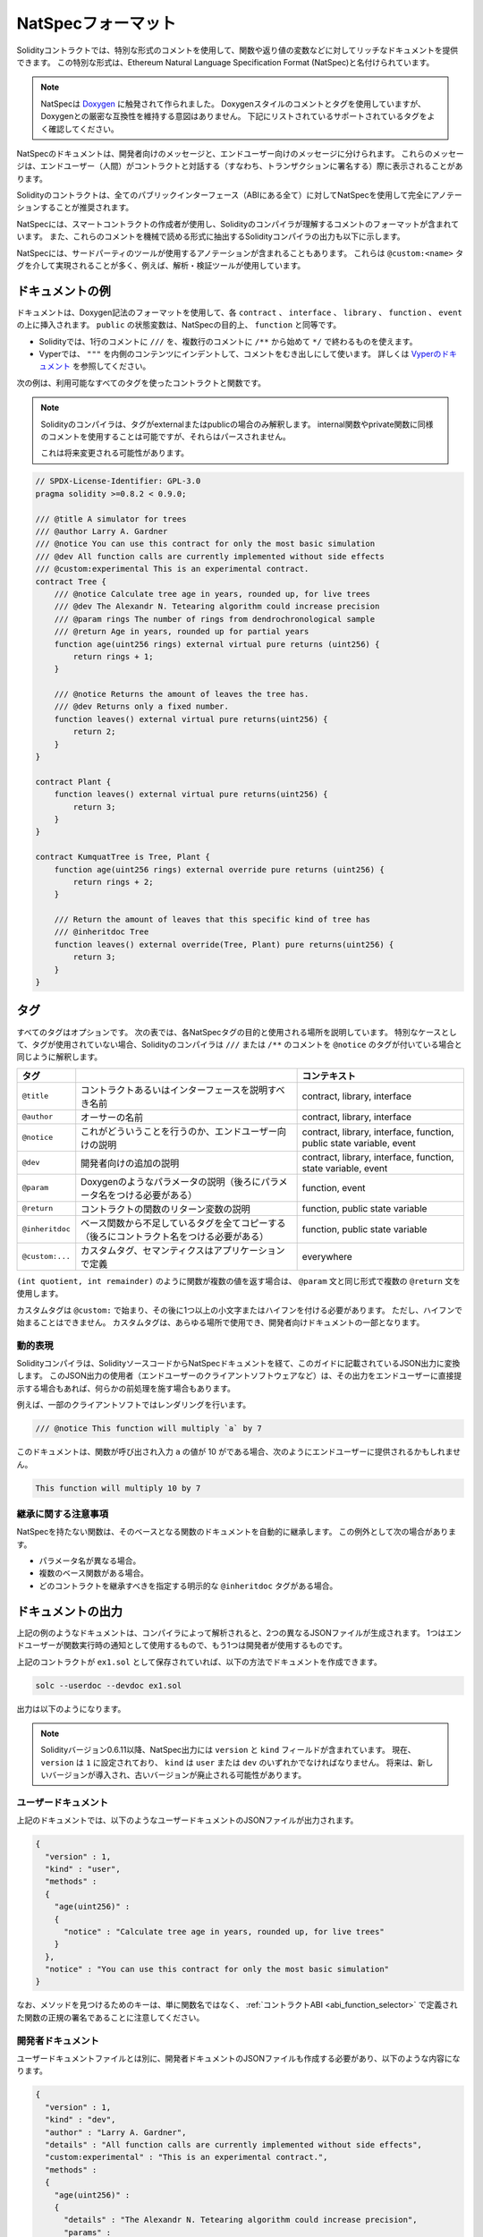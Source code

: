 .. _natspec:

###################
NatSpecフォーマット
###################

Solidityコントラクトでは、特別な形式のコメントを使用して、関数や返り値の変数などに対してリッチなドキュメントを提供できます。
この特別な形式は、Ethereum Natural Language Specification Format (NatSpec)と名付けられています。

.. note::

  NatSpecは `Doxygen <https://en.wikipedia.org/wiki/Doxygen>`_ に触発されて作られました。
  Doxygenスタイルのコメントとタグを使用していますが、Doxygenとの厳密な互換性を維持する意図はありません。
  下記にリストされているサポートされているタグをよく確認してください。

NatSpecのドキュメントは、開発者向けのメッセージと、エンドユーザー向けのメッセージに分けられます。
これらのメッセージは、エンドユーザー（人間）がコントラクトと対話する（すなわち、トランザクションに署名する）際に表示されることがあります。

Solidityのコントラクトは、全てのパブリックインターフェース（ABIにある全て）に対してNatSpecを使用して完全にアノテーションすることが推奨されます。

.. NatSpec includes the formatting for comments that the smart contract author will use, and which are understood by the Solidity compiler.
.. Also detailed below is output of the Solidity compiler, which extracts these comments into a machine-readable format.

NatSpecには、スマートコントラクトの作成者が使用し、Solidityのコンパイラが理解するコメントのフォーマットが含まれています。
また、これらのコメントを機械で読める形式に抽出するSolidityコンパイラの出力も以下に示します。

.. These are most likely accomplished via the ``@custom:<name>`` tag, and a good use case is analysis and verification tools.

NatSpecには、サードパーティのツールが使用するアノテーションが含まれることもあります。
これらは ``@custom:<name>`` タグを介して実現されることが多く、例えば、解析・検証ツールが使用しています。

.. _header-doc-example:

ドキュメントの例
================

.. Documentation is inserted above each ``contract``, ``interface``, ``library``, ``function``, and ``event`` using the Doxygen notation format.
.. A ``public`` state variable is equivalent to a ``function`` for the purposes of NatSpec.

ドキュメントは、Doxygen記法のフォーマットを使用して、各 ``contract`` 、 ``interface`` 、 ``library`` 、 ``function`` 、 ``event`` の上に挿入されます。
``public`` の状態変数は、NatSpecの目的上、 ``function`` と同等です。

- Solidityでは、1行のコメントに ``///`` を、複数行のコメントに ``/**`` から始めて ``*/`` で終わるものを使えます。
- Vyperでは、 ``"""`` を内側のコンテンツにインデントして、コメントをむき出しにして使います。
  詳しくは `Vyperのドキュメント <https://docs.vyperlang.org/en/latest/natspec.html>`_ を参照してください。

.. The following example shows a contract and a function using all available tags.

次の例は、利用可能なすべてのタグを使ったコントラクトと関数です。

.. note::

  Solidityのコンパイラは、タグがexternalまたはpublicの場合のみ解釈します。
  internal関数やprivate関数に同様のコメントを使用することは可能ですが、それらはパースされません。

  これは将来変更される可能性があります。

.. code-block:: Solidity

    // SPDX-License-Identifier: GPL-3.0
    pragma solidity >=0.8.2 < 0.9.0;

    /// @title A simulator for trees
    /// @author Larry A. Gardner
    /// @notice You can use this contract for only the most basic simulation
    /// @dev All function calls are currently implemented without side effects
    /// @custom:experimental This is an experimental contract.
    contract Tree {
        /// @notice Calculate tree age in years, rounded up, for live trees
        /// @dev The Alexandr N. Tetearing algorithm could increase precision
        /// @param rings The number of rings from dendrochronological sample
        /// @return Age in years, rounded up for partial years
        function age(uint256 rings) external virtual pure returns (uint256) {
            return rings + 1;
        }

        /// @notice Returns the amount of leaves the tree has.
        /// @dev Returns only a fixed number.
        function leaves() external virtual pure returns(uint256) {
            return 2;
        }
    }

    contract Plant {
        function leaves() external virtual pure returns(uint256) {
            return 3;
        }
    }

    contract KumquatTree is Tree, Plant {
        function age(uint256 rings) external override pure returns (uint256) {
            return rings + 2;
        }

        /// Return the amount of leaves that this specific kind of tree has
        /// @inheritdoc Tree
        function leaves() external override(Tree, Plant) pure returns(uint256) {
            return 3;
        }
    }

.. _header-tags:

タグ
====

すべてのタグはオプションです。
次の表では、各NatSpecタグの目的と使用される場所を説明しています。
特別なケースとして、タグが使用されていない場合、Solidityのコンパイラは ``///`` または ``/**`` のコメントを ``@notice`` のタグが付いている場合と同じように解釈します。

================= ============================================================================================ =============================
タグ                                                                                                           コンテキスト 
================= ============================================================================================ =============================
``@title``        コントラクトあるいはインターフェースを説明すべき名前                                         contract, library, interface
``@author``       オーサーの名前                                                                               contract, library, interface
``@notice``       これがどういうことを行うのか、エンドユーザー向けの説明                                       contract, library, interface, function, public state variable, event
``@dev``          開発者向けの追加の説明                                                                       contract, library, interface, function, state variable, event
``@param``        Doxygenのようなパラメータの説明（後ろにパラメータ名をつける必要がある）                      function, event
``@return``       コントラクトの関数のリターン変数の説明                                                       function, public state variable
``@inheritdoc``   ベース関数から不足しているタグを全てコピーする（後ろにコントラクト名をつける必要がある）     function, public state variable
``@custom:...``   カスタムタグ、セマンティクスはアプリケーションで定義                                         everywhere
================= ============================================================================================ =============================

``(int quotient, int remainder)`` のように関数が複数の値を返す場合は、 ``@param`` 文と同じ形式で複数の ``@return`` 文を使用します。

.. They can be used everywhere and are part of the developer documentation.

カスタムタグは ``@custom:`` で始まり、その後に1つ以上の小文字またはハイフンを付ける必要があります。
ただし、ハイフンで始まることはできません。
カスタムタグは、あらゆる場所で使用でき、開発者向けドキュメントの一部となります。

.. _header-dynamic:

.. Dynamic expressions

動的表現
--------

Solidityコンパイラは、SolidityソースコードからNatSpecドキュメントを経て、このガイドに記載されているJSON出力に変換します。
このJSON出力の使用者（エンドユーザーのクライアントソフトウェアなど）は、その出力をエンドユーザーに直接提示する場合もあれば、何らかの前処理を施す場合もあります。

例えば、一部のクライアントソフトではレンダリングを行います。

.. code:: Solidity

   /// @notice This function will multiply `a` by 7

このドキュメントは、関数が呼び出され入力 ``a`` の値が 10 がである場合、次のようにエンドユーザーに提供されるかもしれません。

.. code:: text

    This function will multiply 10 by 7

.. Specifying these dynamic expressions is outside the scope of the Solidity
.. documentation and you may read more at `the radspec project <https://github.com/aragon/radspec>`__.

.. _header-inheritance:

継承に関する注意事項
--------------------

NatSpecを持たない関数は、そのベースとなる関数のドキュメントを自動的に継承します。
この例外として次の場合があります。

* パラメータ名が異なる場合。
* 複数のベース関数がある場合。
* どのコントラクトを継承すべきを指定する明示的な ``@inheritdoc`` タグがある場合。

.. _header-output:

ドキュメントの出力
==================

.. When parsed by the compiler, documentation such as the one from the above example will produce two different JSON files.
.. One is meant to be consumed by the end user as a notice when a function is executed and the other to be used by the developer.

上記の例のようなドキュメントは、コンパイラによって解析されると、2つの異なるJSONファイルが生成されます。
1つはエンドユーザーが関数実行時の通知として使用するもので、もう1つは開発者が使用するものです。

上記のコントラクトが ``ex1.sol`` として保存されていれば、以下の方法でドキュメントを作成できます。

.. code-block:: shell

   solc --userdoc --devdoc ex1.sol

出力は以下のようになります。

.. .. note::

..     Starting Solidity version 0.6.11 the NatSpec output also contains a ``version`` and a ``kind`` field.
..     Currently the ``version`` is set to ``1`` and ``kind`` must be one of ``user`` or ``dev``.
..     In the future it is possible that new versions will be introduced, deprecating older ones.

.. note::

    Solidityバージョン0.6.11以降、NatSpec出力には ``version`` と ``kind`` フィールドが含まれています。
    現在、 ``version`` は ``1`` に設定されており、 ``kind`` は ``user`` または ``dev`` のいずれかでなければなりません。
    将来は、新しいバージョンが導入され、古いバージョンが廃止される可能性があります。

.. _header-user-doc:

ユーザードキュメント
--------------------

上記のドキュメントでは、以下のようなユーザードキュメントのJSONファイルが出力されます。

.. code-block:: json

    {
      "version" : 1,
      "kind" : "user",
      "methods" :
      {
        "age(uint256)" :
        {
          "notice" : "Calculate tree age in years, rounded up, for live trees"
        }
      },
      "notice" : "You can use this contract for only the most basic simulation"
    }

.. Note that the key by which to find the methods is the function's canonical signature as defined in the :ref:`Contract ABI <abi_function_selector>` and not simply the function's name.

なお、メソッドを見つけるためのキーは、単に関数名ではなく、 :ref:`コントラクトABI <abi_function_selector>` で定義された関数の正規の署名であることに注意してください。

.. _header-developer-doc:

開発者ドキュメント
------------------

.. Apart from the user documentation file, a developer documentation JSON file should also be produced and should look like this:

ユーザードキュメントファイルとは別に、開発者ドキュメントのJSONファイルも作成する必要があり、以下のような内容になります。

.. code-block:: json

    {
      "version" : 1,
      "kind" : "dev",
      "author" : "Larry A. Gardner",
      "details" : "All function calls are currently implemented without side effects",
      "custom:experimental" : "This is an experimental contract.",
      "methods" :
      {
        "age(uint256)" :
        {
          "details" : "The Alexandr N. Tetearing algorithm could increase precision",
          "params" :
          {
            "rings" : "The number of rings from dendrochronological sample"
          },
          "return" : "age in years, rounded up for partial years"
        }
      },
      "title" : "A simulator for trees"
    }
